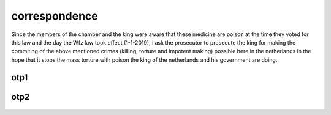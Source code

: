 .. _correspondence:

.. raw:: html

  <br>

.. title:: Correspondence

correspondence
==============

.. raw:: html

  <br>

Since the members of the chamber and the king were aware that these medicine are poison at the time they voted for this law and the day the Wfz law took effect (1-1-2019), i ask the prosecutor to prosecute the king for making the commiting of the above mentioned crimes (killing, torture and impotent making) possible here in the netherlands in the hope that it stops the mass torture with poison the king of the netherlands and his government are doing.


.. _otp1:

otp1
----

 .. raw:: html

     <br>

 .. image:: OTP1.png

 .. raw:: html

     <br><br>

.. _otp2:

otp2
----

 .. raw:: html

     <br>

 .. image:: OTP2.png

